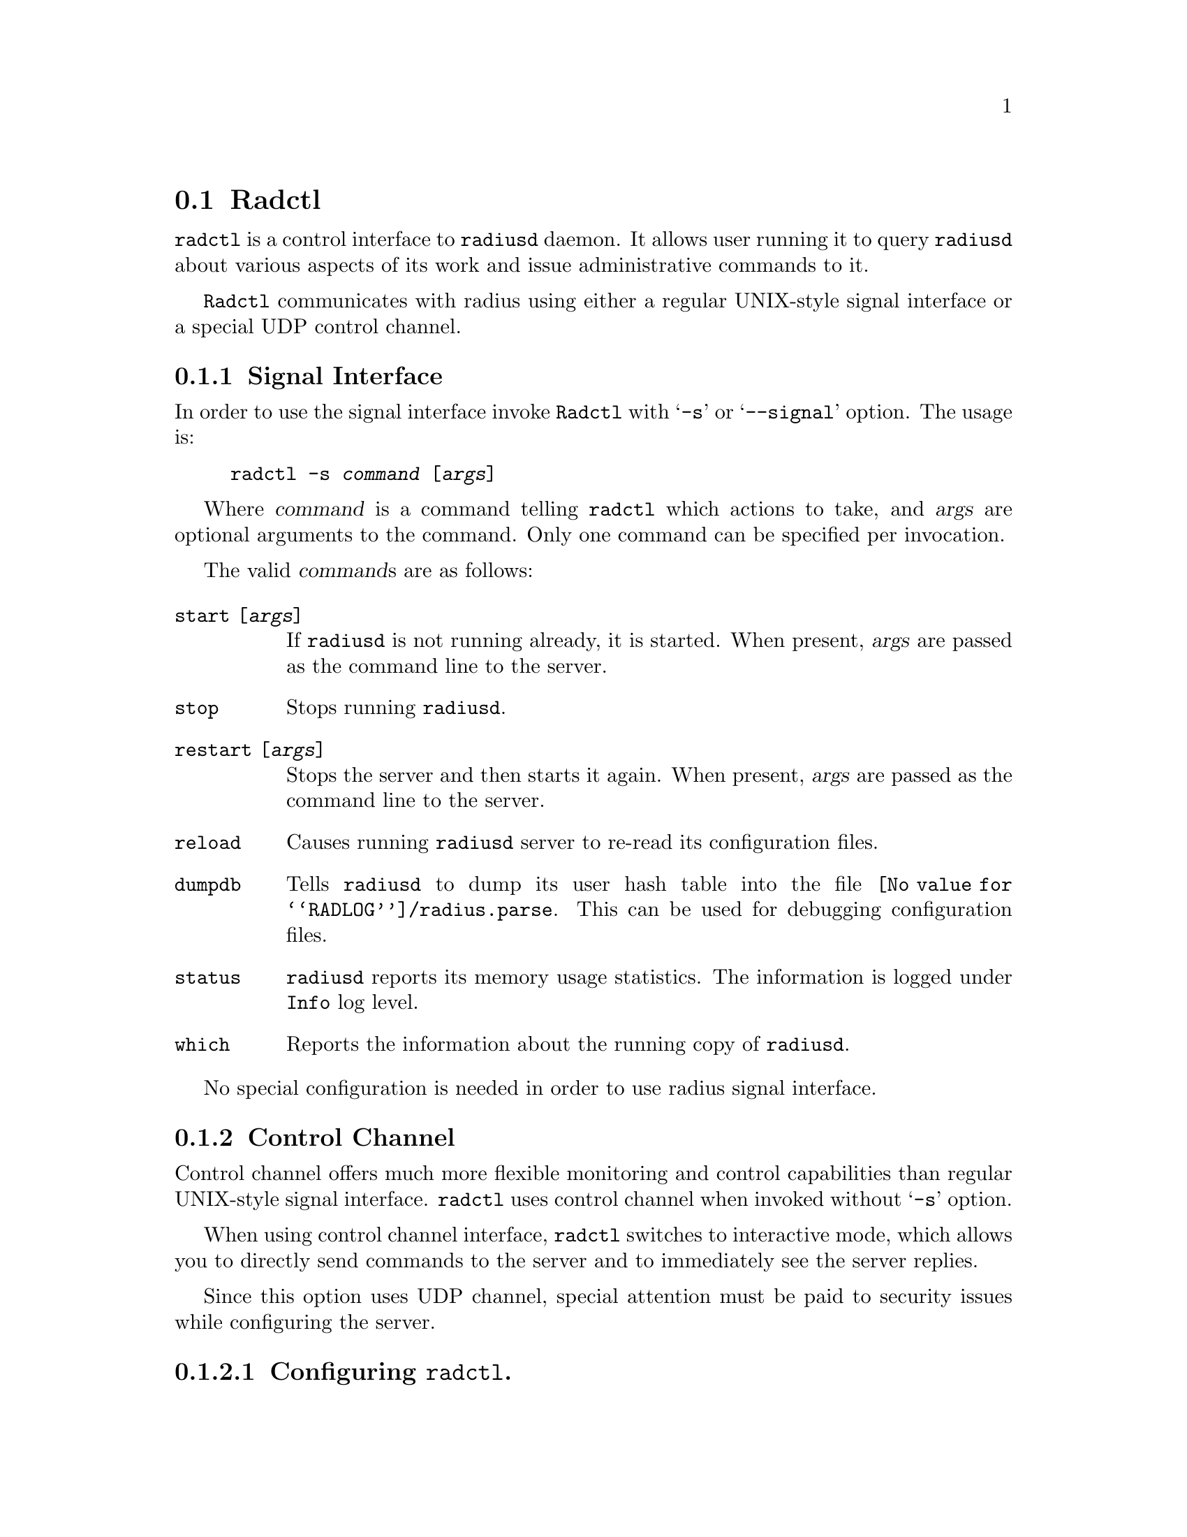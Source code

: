 @c This is part of the Radius manual.
@c Copyright (C) 1999,2000,2001 Sergey Poznyakoff
@c See file radius.texi for copying conditions.
@comment *******************************************************************
@node Radctl, Builddbm, Radauth, Top
@section Radctl
@pindex radctl

@code{radctl} is a control interface to @code{radiusd} daemon. It allows
user running it to query @code{radiusd} about various aspects of its
work and issue administrative commands to it. 

@code{Radctl} communicates with radius using either a regular
UNIX-style signal interface or a special UDP control channel.

@menu
* Signal Interface::            Invoking radctl to use signal interface.
* Control Channel::             Using radius control channel.
@end menu

@comment *L2****************************************************************
@node Signal Interface, Control Channel, , Radctl
@subsection Signal Interface
@cindex signaling radius
@cindex radctl, signal interface

In order to use the signal interface invoke @code{Radctl} with
@samp{-s} or @samp{--signal} option. The usage is:

@example
radctl -s @var{command} [@var{args}]
@end example

Where @var{command} is a command telling @code{radctl} which actions to
take, and @var{args} are optional arguments to the command. Only one
command can be specified per invocation.

The valid @var{command}s are as follows:

@table @code

@item start [@var{args}]
If @code{radiusd} is not running already, it is started. When
present, @var{args} are passed as the command line to the
server.

@item stop
Stops running @code{radiusd}.

@item restart [@var{args}]
Stops the server and then starts it again. When present, @var{args}
are passed as the command line to the server.

@item reload
Causes running @code{radiusd} server to re-read its configuration files.

@item dumpdb
Tells @code{radiusd} to dump its user hash table into the file
@file{@value{RADLOG}/radius.parse}. This can be used for debugging 
configuration files.

@item status
@code{radiusd} reports its memory usage statistics. The information is
logged under @code{Info} log level.

@item which
Reports the information about the running copy of @code{radiusd}.

@end table

No special configuration is needed in order to use radius signal
interface.

@comment *L2****************************************************************
@node Control Channel, , Signal Interface, Radctl
@subsection Control Channel
@cindex control channel
@cindex radctl, control channel

Control channel offers much more flexible monitoring and control
capabilities than regular UNIX-style signal interface. @code{radctl}
uses control channel when invoked without @samp{-s} option.

When using control channel interface, @code{radctl} switches to
interactive mode, which allows you to directly send commands to
the server and to immediately see the server replies.

Since this option uses UDP channel, special attention must be paid
to security issues while configuring the server.

@menu

* Configuring: radctl configuration.    Configuring radius to use
                                        control channel.
* Invocation: radctl invocation.        How to invoke @code{radctl}.
* Commands: radctl commands.            Commands available in interactive
                                        mode.
@end menu

@comment **L3***************************************************************
@node radctl configuration, radctl invocation, , Control Channel
@subsubsection Configuring @code{radctl}.
@cindex configuring radctl
@cindex radctl, configuring
@cindex radctl.rc file
@heading Configuring radius daemon

To configure Radius to use @code{radctl} control channel the following
actions must be performed:

@table @asis

@item Configure the port number to listen to.
The port number to listen to incoming control requests is set in
@code{cntl} statement in @file{config} file.

@item Create administrative huntgroup.
Since @code{radctl} interface provides some potentially dangerous
commands, we recommend to restrict its usage to some trusted
hosts. This can be done using huntgroups mechanism @ref{huntgroups}.
The administrative huntgroup definition should include the
trusted host IP address and name of a command which is allowed from
this host. The command name must be listed in @code{State} attribute.
See example below.

@item Create administrative user.
The administrative user profile should be created in the @file{users}
file. It should be restricted to administrative huntgroup.

@end table

@heading Example @code{radctl} configuration.

In the example below, we suppose that port 5000 is chosen as Radius
administrative port, administrative user name is ROOT, and he is
allowed to connect only from localhost. Then the following modifications
would be needed:

@subheading @file{config} file

@example
cntl @{
        port 5000;
@};
@end example

@subheading @file{huntgroups} file

@example
ROOT    NAS-IP-Address = 127.0.0.1, State = "getpid"            NULL
ROOT    NAS-IP-Address = 127.0.0.1, State = "get-m-stat"        NULL
ROOT    NAS-IP-Address = 127.0.0.1, State = "get-q-stat"        NULL
ROOT    NAS-IP-Address = 127.0.0.1, State = "reload"            NULL
ROOT    NAS-IP-Address = 127.0.0.1, State = "restart"           NULL
ROOT    NAS-IP-Address = 127.0.0.1, State = "shutdown"          NULL
ROOT    NAS-IP-Address = 127.0.0.1, State = "dumpdb"            NULL
@end example

@subheading @file{users}

@example
ROOT    Auth-Type = System,
                Huntgroup-Name = "ROOT"
        Service-Type = RADIUS-Administrative-User
@end example

@heading Configuring radctl

Upon startup @code{Radctl} reads file @code{@value{RADDB}/radctl.rc},
then file @code{@var{$HOME}/.radctl}. Both are usual Scheme sources. This is
an example of @code{radctl.rc} file:

@lisp
;; Define a list of available servers. 
(set! rad-server-list
;;         ID      Hostname  Secret   Auth Acct Cntl
;;       -------------------------------------------
      '(("local" "localhost" "foobar" 1645 1646 5000)))

;; Set client source address
(rad-client-source-ip "127.0.0.1")
;; Set timeout and the number of retransmission retries
(rad-client-timeout 3)
(rad-client-retry 2)
;; Select default server to use
(rad-select-server "local") 
@end lisp

@emph{Please note}, that the shared secret is listed in plaintext,
as a usual Scheme string. Thus, special attention must be paid to
security issues. The file @code{radctl.rc} should be owned by root
and have permissions of at least 0600.

@comment **L3***************************************************************
@node radctl invocation, radctl commands, radctl configuration, Control Channel
@subsubsection How to invoke @code{radctl}.
@cindex radctl, invocation

When started in control channel mode, @code{radctl} understands the
following command line options:

@table @code
@item -d DIR
@itemx --directory DIR
Specifies the directory where radius dictionary files and
@code{radctl.rc} file reside.

@item -S HOST
@itemx --server HOST
Specifies the name of the server to connect to. @emph{Please note} that
this is not a domain name, but rather the server ID under which it was
registered using @samp{(set! rad-server-list ...)} statement in
@code{radctl.rc} file. [FIXME:add reference]

@item -u USERNAME
@itemx --user USERNAME
@itemx -l USERNAME
@itemx --login USERNAME
Specifies the username. If you start @code{radctl} without this option,
you will have to issue @code{user} command from inside it.

@item -p PASSWORD
@itemx --password PASSWORD
Specifies the password to be used while connecting to the
server. Special password @samp{.} (dot) tells @code{radctl} to
prompt you for the password with terminal echoing turned off.

@item -v
@itemx --verbose
Enable verbose mode. In verbose mode all conversation with the
Radius server is echoed on stderr.

@item -h
@itemx --help
Display short usage help and exit.
@end table

@comment **L3***************************************************************
@node radctl commands, , radctl invocation, Control Channel
@subsubsection Radctl commands
@cindex radctl commands
@cindex commands, radctl

A command in radctl interactive mode consists of a command verb and
optional arguments. Any non-ambiguous abbreviated form of a command
verb is accepted. Command arguments, however, may not be abbreviated.

Commands fall into two groups: those that control the behavior of
the @code{radctl} monitor itself, and those that are sent directly
to the server.

@subheading Internal commands

These commands modify the behavior of radctl itself.

@table @code

@item help
Output short help information.

@item quit
@itemx bye
Exit the program.

@item server
Display the ID of the current radius server.

@item server @var{id}
Set current radius server.

@itemx verbose
Toggle verbose mode on/off. When verbose mode is on, @code{radctl}
displays to stderr detailed log of its conversation with Radius
server.

@item login @var{name}
@itemx user @var{name}
Use @var{name} as administrative user login name.

@item password @var{pass}
Use the specified password. If @samp{.} (dot) is entered instead of
plaintext password, @code{radctl} reads the password from
@code{/dev/tty} with character echoing turned off and generation
of signals by tty special characters disabled. This reduces the
possibility of the password being compromised.

@item list
@itemx list active
Display detailed information about current radius server.

@item list avail
List available radius servers. Only server ID and hostname (or IP
address) are listed.

@end table

@subheading Server commands

These are sent directly to the server:

@table @code
@item getpid
Output the PID of the master Radius process.

@item get-m-stat
Display detailed memory usage statistics.

@item get-q-stat
Display detailed queue statistics. Four fields are displayed for each
queue:
@enumerate 1
@item Queue number
@item Number of pending requests
@item Number of processed requests still residing in the queue
@item Total number of requests in queue
@end enumerate

@item dumpdb
Tells @code{radiusd} to dump its user database, i.e. the parsed
contents of files @file{hints}, @file{huntgroups} and @file{users}
to disk file. The filename is @file{radlog/radius.parse}
@ref{Naming conventions}.

@item reload @var{what}
Instructs the server to reload a particular part of its configuration.
The @var{what} argument specifies which of the configuration files to reload:

@table @code
@item all
Reload all configuration files.

@item users
Reload the @file{users} file.

@item dict
Reload @file{dictionary} file. This implies reloading of @file{users},
@file{huntgroups} and @file{hints}.

@item huntgroups
Reload @file{huntgroups} file.

@item hints
Reload @file{hints} file.

@item clients
Reload @file{clients} file.

@item naslist
Reload @file{naslist} file.

@item realms
Reload @file{realms} file.

@item deny
Reload @file{access.deny} file.

@item sql
Reload @file{sqlserver} file.

@item rewrite
Reload @file{rewrite} file.

@end table

@item restart
Instructs Radius to flush all request queues and restart itself. In
order to use this command, the @code{radiusd} program should have
been started with its full pathname.

@item shutdown
Instructs Radius to flush all pending requests and shut down.

@item suspend
Tells radiusd to stop servicing incoming requests. The server becomes
idle and listens only to the control channel.

@item continue
Undo the effect of the last @code{suspend} command.

@end table

